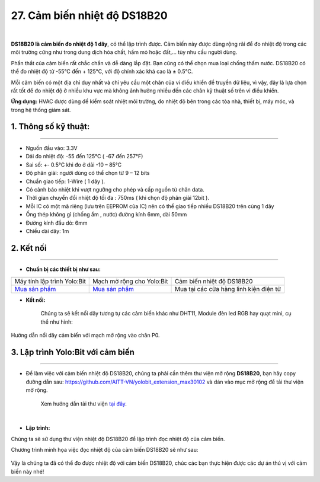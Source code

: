 27. Cảm biến nhiệt độ DS18B20
=========


.. image:: images/ds18b20.png
    :width: 400px
    :align: center 
| 

**DS18B20 là cảm biến đo nhiệt độ 1 dây**, có thể lập trình được. Cảm biến này được dùng rộng rãi để đo nhiệt độ trong các môi trường cứng như trong dung dịch hóa chất, hầm mỏ hoặc đất,... tùy nhu cầu người dùng.

Phần thắt của cảm biến rất chắc chắn và dễ dàng lắp đặt. Bạn cũng có thể chọn mua loại chống thấm nước. DS18B20 có thể đo nhiệt độ từ -55°C đến + 125°C, với độ chính xác khá cao là ± 0.5°C.

Mỗi cảm biến có một địa chỉ duy nhất và chỉ yêu cầu một chân của vi điều khiển để truyền dữ liệu, vì vậy, đây là lựa chọn rất tốt để đo nhiệt độ ở nhiều khu vực mà không ảnh hưởng nhiều đến các chân kỹ thuật số trên vi điều khiển.

**Ứng dụng:** HVAC được dùng để kiểm soát nhiệt môi trường, đo nhiệt độ bên trong các tòa nhà, thiết bị, máy móc, và  trong hệ thống giám sát.


**1. Thông số kỹ thuật:**
-----
-----------

- Nguồn đầu vào: 3.3V
- Dải đo nhiệt độ: -55 đến 125°C ( -67 đến 257°F)
- Sai số: +- 0.5°C khi đo ở dải -10 – 85°C
- Độ phân giải: người dùng có thể chọn từ 9 – 12 bits
- Chuẩn giao tiếp: 1-Wire ( 1 dây ).
- Có cảnh báo nhiệt khi vượt ngưỡng cho phép và cấp nguồn từ chân data.
- Thời gian chuyển đổi nhiệt độ tối đa : 750ms ( khi chọn độ phân giải 12bit ).
- Mỗi IC có một mã riêng (lưu trên EEPROM của IC) nên có thể giao tiếp nhiều DS18B20 trên cùng 1 dây
- Ống thép không gỉ (chống ẩm , nước) đường kính 6mm, dài 50mm 
- Đường kính đầu dò: 6mm 
- Chiều dài dây: 1m


**2. Kết nối**
------------
------------

- **Chuẩn bị các thiết bị như sau:**

.. list-table:: 
   :widths: auto
   :header-rows: 1
     
   * - .. image:: images/yolo.png
          :width: 200px
          :align: center
     - .. image:: images/mmr.png
          :width: 200px
          :align: center
     - .. image:: images/ds18b20.png
          :width: 200px
          :align: center
   * - Máy tính lập trình Yolo:Bit
     - Mạch mở rộng cho Yolo:Bit
     - Cảm biến nhiệt độ DS18B20
   * - `Mua sản phẩm <https://ohstem.vn/product/may-tinh-lap-trinh-yolobit/>`_
     - `Mua sản phẩm <https://ohstem.vn/product/grove-shield/>`_
     - Mua tại các cửa hàng linh kiện điện tử

- **Kết nối:** 

    Chúng ta sẽ kết nối dây tương tự các cảm biến khác như DHT11, Module đèn led RGB hay quạt mini, cụ thể như hình:

..  figure:: images/ds18b20_1.png
    :scale: 100%
    :align: center 

    Hướng dẫn nối dây cảm biến với mạch mở rộng vào chân P0.


3. Lập trình Yolo:Bit với cảm biến
--------
----------

- Để làm việc với cảm biến nhiệt độ DS18B20, chúng ta phải cần thêm thư viện mở rộng **DS18B20**, bạn hãy copy đường dẫn sau: `<https://github.com/AITT-VN/yolobit_extension_max30102>`_ và dán vào mục mở rộng để tải thư viện mở rộng.

    Xem hướng dẫn tải thư viện `tại đây <https://docs.ohstem.vn/en/latest/module/cai-dat-thu-vien.html>`_.

    .. image:: images/ds18b20_2.png
        :width: 300px
        :align: center 
    |

- **Lập trình:**

Chúng ta sẽ sử dụng thư viện nhiệt độ DS18B20 để lập trình đọc nhiệt độ của cảm biến. 

Chương trình minh họa việc đọc nhiệt độ của cảm biến DS18B20 sẽ như sau:


..  figure:: images/ds18b20_3.png
    :scale: 100%
    :align: center 

Vậy là chúng ta đã có thể đo được nhiệt độ với cảm biến DS18B20, chúc các bạn thực hiện được các dự án thú vị với cảm biến này nhé!